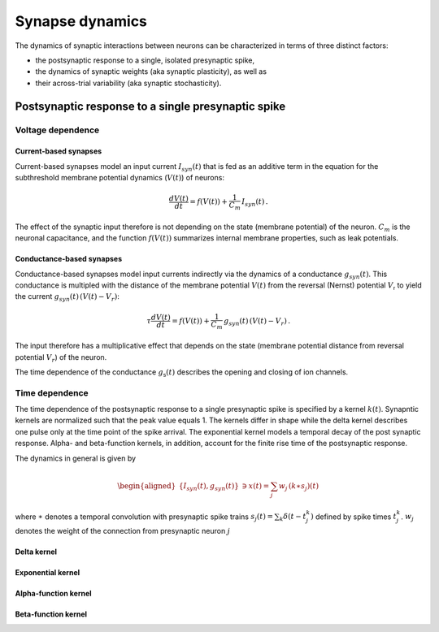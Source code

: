 .. _synapse_dynamics:

Synapse dynamics
================

The dynamics of synaptic interactions between neurons can be characterized in terms of three distinct factors:

- the postsynaptic response to a single, isolated presynaptic spike,
- the dynamics of synaptic weights (aka synaptic plasticity), as well as
- their across-trial variability  (aka synaptic stochasticity).


Postsynaptic response to a single presynaptic spike
---------------------------------------------------

Voltage dependence
~~~~~~~~~~~~~~~~~~

.. _current_based:

Current-based synapses
^^^^^^^^^^^^^^^^^^^^^^

Current-based synapses model an input current :math:`I_{syn}(t)` that is
fed as an additive term in the equation for the subthreshold membrane
potential dynamics (:math:`V(t)`) of neurons:

.. math:: \frac{dV(t)}{dt}=f(V(t))+\frac{1}{C_{m}}\,I_{syn}(t)\,.

The effect of the synaptic input therefore is not depending on the state
(membrane potential) of the neuron. :math:`C_{m}` is the neuronal
capacitance, and the function :math:`f(V(t))` summarizes internal
membrane properties, such as leak potentials.

.. _conductance_based:

Conductance-based synapses
^^^^^^^^^^^^^^^^^^^^^^^^^^

Conductance-based synapses model input currents indirectly via the
dynamics of a conductance :math:`g_{syn}(t)`. This conductance is
multipled with the distance of the membrane potential :math:`V(t)` from the reversal (Nernst) potential
:math:`V_\mathsf{r}` to yield the current :math:`g_{syn}(t)\,(V(t)-V_{r})`:

.. math:: \tau\frac{dV(t)}{dt}=f(V(t))+\frac{1}{C_{m}}\,g_{syn}(t)\,(V(t)-V_{r})\,.

The input therefore has a multiplicative effect that depends on the
state (membrane potential distance from reversal potential
:math:`V_{r}`) of the neuron.

The time dependence of the conductance :math:`g_\mathsf{s}(t)` describes the opening and closing of ion channels.

.. _time_dependence:

Time dependence
~~~~~~~~~~~~~~~

The time dependence of the postsynaptic response to a single presynaptic spike is specified by a kernel :math:`k(t)`.
Synapntic kernels are normalized such that the peak value equals 1.
The kernels differ in shape while the delta kernel describes one pulse only at the time point of the spike arrival.
The exponential kernel models a temporal decay of the post synaptic response.
Alpha- and beta-function kernels, in addition, account for the finite rise time of the postsynaptic response.


The dynamics in general is given by

.. math::

   \begin{aligned}
   \{I_{syn}(t),g_{syn}(t)\} & \ni x(t)=\sum_{j}w_{j}\,(k\ast s_{j})(t)\end{aligned}

where :math:`\ast` denotes a temporal convolution with presynaptic spike
trains :math:`s_{j}(t)=\sum_{k}\delta(t-t_{j}^{k})` defined by spike
times :math:`t_{j}^{k}`. :math:`w_{j}` denotes the weight of the connection from presynaptic neuron :math:`j`


.. _delta_synapse:

Delta kernel
^^^^^^^^^^^^


.. grid:: 1 2 2 2

   .. grid-item::
      :columns: 2

      .. image:: /static/img/delta_nn.svg

   .. grid-item::
      :columns: 10

      In case synaptic filtering can be neglected, the kernel

      .. math:: k(t)=\delta(t)

      can be regarded as a Dirac delta function.


.. _exp_synapse:

Exponential kernel
^^^^^^^^^^^^^^^^^^

.. grid:: 1 2 2 2

   .. grid-item::
      :columns: 2

      .. image:: /static/img/exp_nn.svg

   .. grid-item::
      :columns: 10
      :class: sd-d-flex-row sd-align-major-center

      .. tab-set::

       .. tab-item:: General info

          The exponential kernel

          .. math::

            k(t) = exp(-t/\tau_\mathsf{s})\Theta(t)

          with Heaviside function :math:`\Theta(t)` and time constant :math:`\tau_\mathsf{s}` represents
          the solution of the ordinary first-order differential equation

          .. math::

            \tau_\mathsf{s} \frac{dk(t)}{dt} = - k(t) + \tau_\mathsf{s} \delta(t)

          with Dirac delta function $\delta(t)$ and initial condition $k(-\infty)=0$.
          Note that the kernel is defined such that its peak value at time $t=0$ is $1$.



          with Heaviside function :math:`\Theta(t)=0` for :math:`t<0` and
          :math:`\Theta(t)=1` for :math:`t\geq0`, and synaptic time constant
          :math:`\tau_{syn}`. The kernel is normalized to have a peak value
          :math:`k(0)=1`\. The kernel corresponds to the
          solution of the ordinary first-order differential equation

          .. math:: \tau_{syn}\frac{dk(t)}{dt}=-k(t)+\tau_{syn}\delta(t)\label{eq:exp_dyn}

          with Dirac input at :math:`t=0` and initial condition
          :math:`x(-\infty)=0`.

       .. tab-item:: Technical details

          The synaptic filtering is implemented with an additional state variable
          for the synaptic current or conductance that follows the dynamics of
          `[exp_dyn] <#exp_dyn>`__ with spiking input from all presynaptic
          neurons. This dynamics is solved using exact integration (link to exact
          integration page) (ref to Rotter and Diesmann 1999).

.. _alpha_synapse:

Alpha-function kernel
^^^^^^^^^^^^^^^^^^^^^

.. grid:: 1 2 2 2

   .. grid-item::
      :columns: 2
      :class: sd-d-flex-row sd-align-major-center


      .. image:: /static/img/alpha2.svg

   .. grid-item::
      :columns: 10

      .. tab-set::

       .. tab-item:: General info

          Alpha synapses (alpha) are defined by the filter kernel

          .. math:: k(t)=\frac{e}{\tau_{syn}}t\exp(-t/\tau_{syn})\Theta(t)

          with Euler number :math:`e`, Heaviside function :math:`\Theta(t)=0` for
          :math:`t<0` and :math:`\Theta(t)=1` for :math:`t\geq0`, and synaptic
          time constant :math:`\tau_{syn}`. The kernel is normalized to have a
          peak value :math:`k(\tau_{syn})=1` (TODO check if correct, it is correct
          for iaf_cond_alpha). The kernel corresponds to the solution of the
          system of ordinary differential equations

          .. math::

             \kappa' = - 1/\tau_\mathsf{s} \kappa + \frac{e}{\tau_\mathsf{s}} \delta(t) \\
             k' = \kappa -1/\tau_\mathsf{s} k

          with Dirac input at :math:`t=0` and initial conditions
          :math:`\kappa(-\infty)=k(-\infty)=0`. The alpha kernel therefore
          represents the consecutive application of two exponential filter
          kernels.

          Note that the above system of differential equations is equivalent to
          the second-order differential equation

          .. math:: \frac{d^{2}k(t)}{dt^{2}}+(a+b)\frac{dk(t)}{dt}+(ab)k(t)=\frac{e}{\tau_{syn}}\,\delta(t)

          with :math:`a=b=1/\tau_{syn}` and initial condition :math:`k(-\infty)=0`
          and :math:`\frac{dk}{dt}(-\infty)=0` (ref Rotter Diesmann 1999). The
          solution to this equation for :math:`a=b` is called alpha function which
          gives rise to the name alpha synapse.


       .. tab-item:: Technical details

          The synaptic filtering is implemented with two additional state
          variables related to the synaptic current or conductance. These
          variables follow the dynamics of `[alpha1] <#alpha1>`__ and
          `[alpha2] <#alpha2>`__ and are solved using exact integration (link to
          exact integration page) (ref to Rotter and Diesmann 1999).


.. _beta_synapse:

Beta-function kernel
^^^^^^^^^^^^^^^^^^^^

.. grid:: 1 2 2 2

   .. grid-item::
      :columns: 2
      :class: sd-d-flex-row sd-align-major-center

      .. image:: /static/img/beta2.svg

   .. grid-item::
      :columns: 10

      .. tab-set::

       .. tab-item:: General info

          Beta synapses are defined by a kernel that is the difference of two
          exponentials.

          **Tom**

          The maximum of the beta kernel

          .. math::

            k(t) = \alpha ( \mathsf{exp}(-at) - \mathsf{exp}(-bt)) \Theta(t)

          is at

          .. math::

            t^* = \frac{\mathsf{ln}(a)-\mathsf{ln}(b)}{a-b}

          and not a :math:`t=a` as said in ``iaf_cond_beta``.

          Exactly because of this, I find it somewhat confusing to use the subscripts "rise" and "decay" here.
          If you decide to stick with this, then make sure that :math:`\tau_\mathsf{rise}=1/b` and
          :math:`\tau_\mathsf{decay}=1/a`,
          and not the other way around (the time constant of the the first term in the difference of exponentials
          determines the duration of the decay, not of the rise).

          **end Tom**

          (TODO check how it is normalized in NEST, the description
          at
          https://nest-simulator.readthedocs.io/en/stable/models/iaf_cond_beta.html
          is strange because the kernel does not have a peak at
          :math:`t=\tau_{syn,rise}`. TODO discuss):

          .. math:: k(t)=\frac{\tau_{syn,decay}}{\tau_{syn,rise}-\tau_{syn,decay}}\left[\exp(-t/\tau_{syn,rise})-\exp(-t/\tau_{syn,decay})\right]\Theta(t)\label{eq:beta_kernel}

          This function allows for independent rise and decay times, as quantified
          by :math:`\tau_{syn,rise}` and :math:`\tau_{syn,decay}`, respectively.
          The kernel corresponds to the solution of the system of ordinary
          differential equations

          **tom:**

          .. math::

            \kappa' = -a \kappa + \beta \delta(t) \\
            k' = \kappa - b k

          with :math:`\beta = \alpha (b-a)`

          **end Tom**

          .. math::

             \begin{aligned}
             \tau_{syn,rise}\frac{dk(t)}{dt} & =-k(t)+\kappa(t)\label{eq:beta1}\\
             \tau_{syn,decay}\frac{d\kappa(t)}{dt} & =-\kappa(t)+\tau_{syn,decay}\delta(t)\label{eq:beta2}\end{aligned}

          with Dirac input at :math:`t=0` and initial conditions
          :math:`\kappa(-\infty)=k(-\infty)=0`. Note that this system of
          differential equations is equivalent to the second-order differential
          equation

          .. math:: \frac{d^{2}k(t)}{dt^{2}}+(a+b)\frac{dk(t)}{dt}+(ab)k(t)=\frac{1}{\tau_{syn,rise}}\delta(t)

          with :math:`a=1/\tau_{syn,rise}\neq b=1/\tau_{syn,decay}` and initial
          condition :math:`k(-\infty)=0` and :math:`\frac{dk}{dt}(-\infty)=0` (ref
          Rotter Diesmann 1999). For the case
          :math:`\tau_{syn,rise}=\tau_{syn,decay}` please use the alpha synapse
          model instead. Even though the limit
          :math:`\tau_{syn,rise}\rightarrow\tau_{syn,decay}` is well defined and
          coincides with the alpha synapse, there can be numerical issues as both
          numerator and denominator in the kernel `[beta_kernel] <#beta_kernel>`__
          vanish in this limit.


       .. tab-item:: Technical details

          The synaptic filtering is implemented with two additional state
          variables related to the synaptic current or conductance. These
          variables follow the dynamics of `[beta1] <#beta1>`__ and
          `[beta2] <#beta2>`__ and are solved using exact integration (link to
          exact integration page) (ref to Rotter and Diesmann 1999).



.. Synaptic plasticity

.. Static synapse

.. Short term plasticity

  ?? Long-term potentiation (LTP) and depression (LTD)
  (Do we really have any models of LTP/LTD that do not belong to the category of STDP?)

.. Spike-timing dependent plasticity (STDP)

.. Three-factor plasticity

.. (e.g., clopath*, urbanczik*, eprop*, jonke*, *dopamine*, ...)

.. Structural plasticity
   (We can regard structural plasticity as an extreme case of synaptic-weight dynamics, where weights switch between a finite value and zero.)


.. Synaptic stochasticity

  (e.g., bernoulli_synapse, quantal_stp_synapse)

  Models for synaptic dynamics are distinguished by two different
  features:

  #. whether they describe a current (psc) or conductance (cond)

  #. the temporal response to an incoming spike.





..  Weight dynamics
  ===============

  Above we discussed the postsynaptic dynamics that is elicited after an
  incoming spike with weight :math:`w_{j}`. Next, we study different
  models for how the weight of the connection can change over time.

  Static connections
  ------------------

  Here the weight stays constant over time.

  Synaptic plasticity
  -------------------

  LTP and LTD
  ~~~~~~~~~~~

  STDP
  ~~~~

  Voltage-based plasticity
  ~~~~~~~~~~~~~~~~~~~~~~~~

  Structural plasticity
  ---------------------

  Here the weight of existing connections not only change, but also new
  connections are being formed over time and existing connections are
  being removed.
